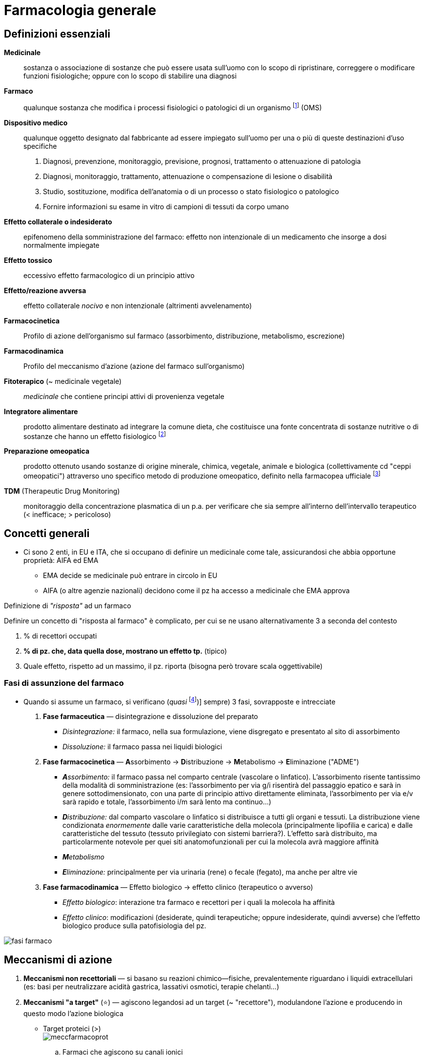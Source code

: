 = Farmacologia generale

== Definizioni essenziali
*Medicinale*::  sostanza o associazione di sostanze che può essere usata sull’uomo con lo scopo di ripristinare, correggere o modificare funzioni fisiologiche; oppure con lo scopo di stabilire una diagnosi
*Farmaco*::  qualunque sostanza che modifica i processi fisiologici o patologici di un organismo footnote:[NB: non necessario un r/b favorevole o dimostrato!] (OMS)
*Dispositivo medico*::  qualunque oggetto designato dal fabbricante ad essere impiegato sull’uomo per una o più di queste destinazioni d’uso specifiche
+
. Diagnosi, prevenzione, monitoraggio, previsione, prognosi, trattamento o attenuazione di patologia
. Diagnosi, monitoraggio, trattamento, attenuazione o compensazione di lesione o disabilità
. Studio, sostituzione, modifica dell’anatomia o di un processo o stato fisiologico o patologico
. Fornire informazioni su esame in vitro di campioni di tessuti da corpo umano
*Effetto collaterale o indesiderato*:: epifenomeno della somministrazione del farmaco: effetto non intenzionale di un medicamento che insorge a dosi normalmente impiegate
*Effetto tossico*::  eccessivo effetto farmacologico di un principio attivo
*Effetto/reazione avversa*::  effetto collaterale _nocivo_ e non intenzionale (altrimenti avvelenamento)
*Farmacocinetica*:: Profilo di azione dell'organismo sul farmaco (assorbimento, distribuzione, metabolismo, escrezione)
*Farmacodinamica*:: Profilo del meccanismo d'azione (azione del farmaco sull'organismo)
*Fitoterapico* (~ medicinale vegetale)::  _medicinale_ che contiene principi attivi di provenienza vegetale
*Integratore alimentare*::  prodotto alimentare destinato ad integrare la comune dieta, che costituisce una fonte concentrata di sostanze nutritive o di sostanze che hanno un effetto fisiologico footnote:[Non ha proprietà terapeutiche, ma, appunto, solo integrative. Mds ne autorizza il commercio e ne controlla la sicurezzza; EFSA (Eu Food Security Authority) rilascia indicazioni _salutistiche_ (ovvero indicazioni di dove l’integrazione aumenti lo stato di salute)]
*Preparazione omeopatica*::  prodotto ottenuto usando sostanze di origine minerale, chimica, vegetale, animale e biologica (collettivamente cd "ceppi omeopatici") attraverso uno specifico metodo di produzione omeopatico, definito nella farmacopea ufficiale footnote:[Non hanno effetto tp. al di fuori dell’effetto placebo]
*TDM* (Therapeutic Drug Monitoring):: monitoraggio della concentrazione plasmatica di un p.a. per verificare che sia sempre all'interno dell'intervallo terapeutico (< inefficace; > pericoloso)

== Concetti generali
* Ci sono 2 enti, in EU e ITA, che si occupano di definire un medicinale come tale, assicurandosi che abbia opportune proprietà: AIFA ed EMA
	** EMA decide se medicinale può entrare in circolo in EU
	** AIFA (o altre agenzie nazionali) decidono come il pz ha accesso a medicinale che EMA approva

[sidebar]
.Definizione di _"risposta"_ ad un farmaco
--
Definire un concetto di "risposta al farmaco" è complicato, per cui se ne usano alternativamente 3 a seconda del contesto

1. % di recettori occupati
2. *% di pz. che, data quella dose, mostrano un effetto tp.* (tipico)
3. Quale effetto, rispetto ad un massimo, il pz. riporta (bisogna però trovare scala oggettivabile)
--

=== Fasi di assunzione del farmaco
* Quando si assume un farmaco, si verificano (__quasi__ footnote:[Quasi sempre nel senso che, tecnicamente, alcuni farmaci saltano una fase, o non tutte le fasi avvengono nell’organismo (es: medicinali che non vengono trasformati, oppure non sono distribuiti, oppure ancora sono immessi direttamente nel sangue, oppure ancora non è necessario che siano disintegrati [sciroppo, iniezione, polvere])] sempre) 3 fasi, sovrapposte e intrecciate
	. *Fase farmaceutica* — disintegrazione e dissoluzione del preparato
		** _Disintegrazione:_ il farmaco, nella sua formulazione, viene disgregato e presentato al sito di assorbimento
		** _Dissoluzione:_ il farmaco passa nei liquidi biologici
	. *Fase farmacocinetica* — **A**ssorbimento → **D**istribuzione → **M**etabolismo → **E**liminazione ("ADME")
		** _**A**ssorbimento:_ il farmaco passa nel comparto centrale (vascolare o linfatico). L’assorbimento risente tantissimo della modalità di somministrazione (es: l’assorbimento per via g/i risentirà del passaggio epatico e sarà in genere sottodimensionato, con una parte di principio attivo direttamente eliminata, l’assorbimento per via e/v sarà rapido e totale, l’assorbimento i/m sarà lento ma continuo…)
		** _**D**istribuzione:_ dal comparto vascolare o linfatico si distribuisce a tutti gli organi e tessuti. La distribuzione viene condizionata _enormemente_ dalle varie caratteristiche della molecola (principalmente lipofilia e carica) e dalle caratteristiche del tessuto (tessuto privilegiato con sistemi barriera?). L’effetto sarà distribuito, ma particolarmente notevole per quei siti anatomofunzionali per cui la molecola avrà maggiore affinità
		** _**M**etabolismo_
		** _**E**liminazione:_ principalmente per via urinaria (rene) o fecale (fegato), ma anche per altre vie
	. *Fase farmacodinamica* — Effetto biologico → effetto clinico (terapeutico o avverso)
		** _Effetto biologico_: interazione tra farmaco e recettori per i quali la molecola ha affinità
		** _Effetto clinico_: modificazioni (desiderate, quindi terapeutiche; oppure indesiderate, quindi avverse) che l’effetto biologico produce sulla patofisiologia del pz.

image:img/fasi-farmaco.png[]

== Meccanismi di azione
. *Meccanismi non recettoriali* — si basano su reazioni chimico--fisiche, prevalentemente riguardano i liquidi extracellulari (es: basi per neutralizzare acidità gastrica, lassativi osmotici, terapie chelanti…)
. *Meccanismi "a target"* (⭐) — agiscono legandosi ad un target (~ "recettore"), modulandone l’azione e producendo in questo modo l’azione biologica
	* Target proteici (>) +
	image:img/meccfarmacoprot.png[]
		.. Farmaci che agiscono su canali ionici
		.. Farmaci che agiscono su enzimi
		.. Farmaci che agiscono su trasportatori
		.. Farmaci che agiscono su recettori
			... Recettori di membrana
			... Recettori intracellulari
	* Target non proteici (<)
		.. Farmaci che si legano al DNA
		.. Farmaci che si legano ai fosfolipidi della membrana cellulare dei morg che ne sono provvisti

NOTE: alcuni farmaci (es: statine, ipocolesterolemizzanti) hanno meccanismi complessi che agiscono su più fronti (es: le statine agiscono vs recettori ee come inibitori enzimatici)

* Il bersaglio farmacologico ha 3 caratteristiche specifiche: selettività, specificità e numerosità
	. _Selettività_: l’interazione farmaco--bersaglio dev’essere il più esclusiva possibile. La selettività si distingue in recettoriale vs d’organo, a seconda di dove si trovino i bersagli. +
	image:img/sel-recettoriale-dorgano.png[]
		** Selettività recettoriale: il farmaco si lega con solo un tipo di recettore o con più tipi?
		** Selettività d’organo: il farmaco, che si lega ad un dato set (più o meno ampio) di recettori, ha un’azione clinica solo su un organo o su più distretti?
	. _Stereospecificità_
	. _Variabilità in numero_ (anche se può essere up-- o down--regolato)

=== Farmaci che agiscono su canali ionici
* Meccanismo d’azione: il farmaco, legandosi al canale ionico, ne modula l’apertura (in termini di facilità, durata, rapidità, permanenza…)
	** _Canali ionici puri_ (i "veri" canali ionici per Na, K, Ca, Cl): canali in cui normalmente il passaggio di ioni è regolato solo dall'equilibrio di Gibss--Donnan (gradiente di concentrazione e di carica). I farmaci che agiscono su questo tipo di canali si legano alla parte proteica, alterandola e impedendo il passaggio ionico
	** _Canali voltaggio--dipendenti_: normalmente sensibili a ddp transmembrana. I farmaci che agiscono su questo tipo di canali li bloccano in una conformazione (aperta o chiusa), legandosi alla componente proteica che costituisce il canale
		*** Es: `+lidocaina+` (anestetico/antiaritmico bloccante dei canali del Na^+^)
	** _Canali ligando--dipendenti_: normalmente sensibili a ligando che, legandosi, li apre e permette il passaggio di ioni. I farmaci che agiscono su questo tipo di canale possono sia mimare il ligando originario (sia agonisti che da antagonisti) o legarsi alla componente proteica modulandone l'apertura (sia agonisti che antagonisti)
		*** Es: recettore GABA (canale per Cl^--^), recettori nicotinici per ACh
		*** Es: recettori nicotinici per ACh, recettore serotoninergico 5-HT~3~

.Canali del sodio
****
Sono canali coinvolti principalmente nella trasmissione dell'impulso nervoso o nel sistema di conduzione cardiaco.

Dal punto di vista farmacologico, agiscono su questi canali

* Anestetici locali (es: `lidocaina`)
* Antiaritmici di classe I (es: `lidocaina`)
* Anticonvulsanti (e: `carbamazelpina`,  `fenitoina`, `valproato`, `topiramato`)

****

.Canali del potassio
****
Canali ubiquitari, distinti in 5 tipologie

. Delayed rectifier (cuore, sito d'azione di antiaritmici di cl. III)
. Transient outward (cuore, sito d'azione di antiaritmici di cl. III)
. Inward rectifier (cuore, sito d'azione di antiaritmici di cl. III)
. Canali K Ca-dipendenti
. Canali K ATP-dipendenti (depolarizzano le cellule β del pancreas inducendo il rilascio di insulina, sono sito di azione di `sulfaniluree`)
****

.Canali per il Calcio
****
L'aumento di Ca^2\+^ intracellulare ha fisiologicamente 2 scopi principali

* Fondere le vescicole con la membrana cellulare
* Favorire la contrazione muscolare

Su questi canali agiscono farmaci collettivamente noti come *Ca-antagonisti*

* Diidropiridine (`-dipina`)
* Non diidropiridine
** Fenilalchilamine (`verapamil`)
** Benzodiazepine (`diltiazem`)
****

.Recettori nicotinici per ACh
****
I recettori per ACh sono di 2 tipi: *muscarinici* (metabotropico, associato a proteine G) e *nicotinico* (ionotropico).

Il recettore nicotinico è pentamerico (2 sub α, 3 β) ed è un canale per l'ingresso di Na^\+^, che si apre a seguito del legame con ACh con le subunità α -- pertanto lega fino a 2 molecole di ACh.

Si trova su

* *Placche neuromuscolari*
* Neuroni pregangliari del SNA (sia para che orto)
* Neuroni postgangliari del SNA (solo para)
* Neuroni del SNC  footnote:[ACh è il neurotrasmettitore principale della cognizione, coinvolto in tantissimi processi. Neuroni centrali in cui trasmissione colinergica è particolarmente rappresentata: ponte e mesencefalo]

2 farmaci agiscono su questi recettori in modo diretto:

* `succinilcolina` e derivati (agonista competitivo) → depolarizza a valle
* `curaro` e derivati (antagonista competitivo) → bloccante la trasmissione a valle

Sono essenzialmente miorilassanti (sux è depolarizzante, per cui si osservano fascicolazioni e una conduzione elettromiografica mantenuta; curaro è non depolarizzante per cui blocca la conduzione a valle).

Per revertire l'effetto di questi farmaci, siccome sono _competitivi_ è sufficiente ↑ ACh, diminuendone la degradazione tramite la somministrazione di agenti anti-colinesterasici

* Bloccanti l'ACh-esterasi irreversibili (organofosfati, sono un veleno)
* Bloccanti l'ACh-esterasi reversibili (`neostigmina`, `sugammadex`...)

L'uso di questi farmaci potenzierà la trasmissione parasimpatica (tant'è che s/s vegetativi parasimpatici footnote:[Miosi, scialorrea, broncocostrizione, broncorrea, bradicardia, vomito e diarrea, ↑ minzione] rientrano tra gli eeaa degli agenti anti-colinesterasici)
****

.Recettori per GABA
****
I recettori per GABA footnote:[γ Ammino--Butirric Acid] sono una famiglia di recettori ionotropici che si trovano prevalentemente nel SNC (midollo spinale, ippocampo, corteccia e mesencefalo) dove rappresentano la principale neurotrasmissione inibitoria.

L'inibizione viene raggiunta tramite l'ingresso di Cl^-^ attraverso il recettore GABA~A~, cosa che determina una iperpolarizzazione del neurone, un suo allontanamento dalla soglia di firing e quindi conseguente riduzione dell'eccitabilità -- e ↓ della trasmissione a valle

L'apertura del recettore-canale ionotropico è conseguente al legame con

* *GABA* (ovviamente)
* Agonisti ed antagonisti specifici (non rilevanza clinica)
* *Attivanti allosterici* (bdz, barbiturici, alcool)
****

=== Farmaci che agiscono su enzimi
* Meccanismo d’azione: il farmaco, legandosi all’enzima, ne modula la funzione (legandosi al sito attivo o influenzando i cofattori necessari per l’attività enzimatica)
* Es: `+ramipril+` (antipertensivo ACE--inibitore); FANS (PG--ini), `+warfarin+` (anticoagulante bloccante il ripristino della vit. K)

=== Farmaci che agiscono sui trasportatori
* Meccanismo d’azione: il farmaco, legandosi al trasportatore di membrana, ne ostacola l’azione di trasporto (bloccandola o competendo con la molecola normalmente trasportata fingendosi falso substrato)
* Es: `+digossina+` (inotropo Na/K--bloccante), `+furosemide+` (diuretico dell’ansa bloccante il reuptake del Na^+^), SSRI (antidepressivi bloccanti il reuptake di serotonina)

=== Farmaci che agiscono su recettori
* Meccanismo d’azione: il farmaco, legandosi al recettore, ne modula l’azione in senso attivante o inibente

image:img/tipi-recettori.png[]

==== Recettori associati a proteine G
* I recettori accoppiati a proteine G sono recettori costituiti da 2 componenti
** Una componente transmembrana, formata da 7 subunità, che costituisce l'approdo del ligando
** Una componente nel versante intra-citoplasmatico ("proteine G"), che è una terzina di 3 proteine (sub α e sub βγ) caratterizzate da attività specifica +
image:img/gpcr2.png[]
*** *G~αs~* -- azione stimolatoria; attiva intracellularmente la via dell'AMPc che porta all'attivazione della *PKA*
*** *G~αi~* -- azione inibitoria; spegne la via dell'AMPc e inibisce la *PKA*
*** *G~αq~* -- azione tendenzialmente stimolatoria; attiva intracellularmente la via dell'IP3/DAG che porta ad un'ondata di Ca^2+^ e all'attivazione della *PKC*

.Recettori metabotropici per ACh
****

Recettori metabotropici per ACh (recettori "muscarinici"). Attivati fondamentalmente da n vago

* Recettori M1 (Gq) --- in SNC e stomaco
* Recettori M2 (Gi) --- su cuore, ↓ cronotropismo
* Recettori M3 (Gq) --- su gh esocrine, stimolano secrezione
****

.Recettori adrenergici e noradrenergici
****
Recettori associati a proteina G per catecolammine (recettori noradrenergici e adrenergici). Sono di fatto la controparte ortosimpatica per i recettori M~1--3~ +
image:img/receadrenergici.png[]

* Recettori α~1~, α~2~: molto affini a noradrenalina e adrenalina, associati a G~q~
* Recettori β~1~, β~2~: molto affini ad adrenalina (β1 > β2), associati a proteine G~s~ eccitatorie

I farmaci che agiscono su questi recettori si classificano in base alla loro azione _prevalente_: per quanto siano tendenzialmente selettivi rispetto alla famiglia recettoriale (A o B), rispetto ai sottotipi della stessa famiglia vi è solo una maggiore affinità, e pertanto spesso si manifestano eeaa che derivano dalla contemporanea azione sui sottotipi 1 e 2 di una stessa famiglia

|====
| Categoria | Azione | Ppaa |

|Simpatico--mimetici
| α1 agonisti
| `fenilefrina`
| Determina ipertensione

|
| α2 agonisti
|`metil-dopa`, `clonidina`
| Determinano anti-ipertensione e sedazione


|
| β1 agonisti
| `dobutamina`, `isoprenalina`
| + inotropismo e cronotropismo

|
| β2 agonisti
|`salbutamolo`, `formoterolo`
| Determinano broncodilatazione


| Simpatico--litici
| α bloccanti (solo α1)
| `terasozina`, `prazosina`
| Determinano anti-ipertensione


|
| β bloccanti selettivi sui β1
| `metoprololo`, `atenololo`
| - inotropismo e cronotropismo

|
| β bloccanti non selettivi (β1 > β2)
| `propranololo`, `anprenonlolo`
| Determinano principalmente - inotropismo

|
| αβ bloccanti
|`carvedilolo`
|

|====
****

.Recettori dopaminergici
****
Recettori esclusivi per il SNC, si trovano

* Via meso--corticale (meso--limbica) -- amigdala → corteccia (circuito della gratificazione)
* Via tubero--infundibolare --- ?? → ?? (blocca secrezione di PRL)
* Via nigro--striatale -- sostanza nera → nuclei della base, > striato (circuiti per selezione di comportamenti/movimenti appropriati)

I recettori dopaminergici si dividono in 2 gruppi

* D~1~ e D~5~ → G~s~
* D~2,3,4~ → G~i~

Dal punto di vista farmacologico questi recettori sono importanti in 

* Tp. per i parkinsonismi (`levo-DOPA` esogena, inibitori (`entacapone`) di enzimi che degradano dopamina
* Farmaci antipsicotici (inibitori della trasmissione dopaminergica per depotenziare la via della gratificazione footnote:[Sebbene gli antipsicotici di nuova generazione aumentano la superficie d'azione interagendo con molteplici categorie di recettori del SNC])
****

.Recettori serotoninergici
****
Per gran parte i recettori 5-HT~1--7~ per la serotonina footnote:[Aka 5-idrossitriptamina] si trovano nel SNC, dove mediano

* ↑ tono dell'umore
* Regolano il ritmo sonno--veglia
* Regolano il senso di fame
* Inducono il riflesso del vomito

****

* Recettore H~1~ (istaminergico, G~q~) e H~2~ (istaminergico, G~s~)
* Recettore per oppioidi
* ...


==== Recettori associati a tirosin-chinasi
.*RECAP* Funzionamento dei recettori tirosin--chinasici
[%collapsible]
====
image:../Med1/img/recettori-tir-chin.png[]
====

* Recettore insulinico footnote:[image:img/rec-insulina.png[Recettore insulinico: pathway intracellulare]]

==== Recettori nucleari
* Recettori che si trovano all’interno del nucleo cellulare ⇒ raggiungibili solo da farmaci piccoli e/o lipofili (es: glucocorticoidi, ormoni)

image:img/rec-nucleari.png[]

== Farmacodinamica
* Farmacodinamica ::= studio dei MdA dei farmaci (~ azione che il farmaco ha sull'organismo)
* I farmaci alterano la biologia dell'organismo secondo 2 modalità: una modalità *specifica* e una modalità *aspecifica*
	** *Farmaci aspecifici* (<) → agiscono sfruttando le *proprietà chimico--fisiche* per cambiare un processo biologico (es: lassativi osmotici)
	** *Farmaci specifici* (>) → agiscono interagendo con un *target specifico*; questa interazione determina una cascata di modificazioni secondarie che alterano la fisiologia a valle

=== Interazione farmaco--bersaglio
* L'interazione farmaco--target avviene secondo il modello fisiologico del *ligando--recettore*: si determina un legame _reversibile_ tra il farmaco (F) e il target pass:[(R)]

[latexmath]
++++
F + R \rightarrow FR
++++

* Sfruttando la K~D~ e quantificando l'attività intrinseca di un p.a. (α), si riassume la relazione farmacodinamica con *l'equazione di Clarck--Ariens*:
+
[latexmath]
++++
\frac{E}{E_{max}} = \frac{\alpha [F]}{[F] + \frac{[F][R]}{[FR]}}
++++
+
** (E) e (E_{max}) → effetto (max)
** α → _Attività intrinseca_ di un p.a.
*** α = -1 -- agonista inverso
*** α = 0 -- antagonista
*** α = 1 -- agonista puro
*** 0 < α < 1 -- agonista parziale
** [F] → concentrazione del farmaco
** latexmath:[\frac{FR}{FR}] → K~D~ (relazione tra farmaco libero e farmaco legato al recettore)

=== Curva farmacodinamica: relazione concentrazione--risposta, finestra terapeutica e curva degli effetti avversi
* La *curva farmacodinamica* individua la relazione tra *concentrazione del farmaco* (in scala logaritmica) *ed effetto* (in % rispetto a massimo)

image:img/curva-dose-risposta.png[] +

image:img/curva-effetti-avversi.png[]

* La curva è unica per ogni principio attivo. *Elementi chiave: ED~50~, TD~50~, E~max~*
	** *E~max~* (Max Effect) --- massimo effetto ottenibile, massima efficacia
	** *ED~50~* (Effective Dose 50%) --- concentrazione di farmaco che è necessaria per ottenere una risposta pari al 50% del max. Notare che, nel centro di ED~50~, la curva ha un comportamento lineare. latexmath:[ED_{50}N] è la dicitura che indica qual è l’ED~50~ perché si ottenga una risposta dell’_N%_ footnote:[In certi contesti ha senso misurare ED~50~95, ovvero la dose efficace che, nel 50% della popolazione, ottiene una risposta del 95% del massimo. Questo tipicamente si misura per i bloccanti neuromuscolari, in cui con il TOF si ha un indice preciso (0--100) del grado di miorisoluzione, e si guarda quale misura del bloccante è necessario per avere TOF ≥ 95]
	** *TD~50~* (Toxic Dose 50%) --- concentrazione di farmaco che produce una risposta _tossica_ (= da eccessivo effetto farmacologico) pari al 50% del massimo (~ su 50% dei pz.). LD~50~ indica la dose letale nel 50% del campione (tipicamente in [g/kg])
	** *Therpeutic Index* latexmath:[TI = \frac{ET_{50}}{ED_{50}}]  
		*** Più grande è l’IT (~ più distanziate sono le curve) più un farmaco è maneggevole e sicuro.
		*** IT ~ 1 (ED~50~ < TD~50~) vuol dire che un farmaco non è eticamente utilizzabile. Solo in casi specifici (es: prognosi in ogni caso infausta) si può valutare un uso compassionevole di farmaci con questo profilo di rischio
		*** *IT < 10 è considerato basso* (quindi farmaci con rischio grande e finestra tp. piccola: `+digossina+`, `+warfarin+`, https://mediately.co/it/drugs/5fToRirF4A3Sn6n6Ek0NhGucgsz/fenitoina--hikma--50--mg--ml--soluzione--iniettabile[`fenitoina`], `+teofillina+`)

.Margine di sicurezza
****
Una grandezza più ristretta, e quindi più garantista verso il pz., dell'intervallo terapeutico, è la finestra del *Margine di Sicurezza (MS)*: il rapporto tra la dose tossica nell’1% degli individui e la dose efficace nel 99% degli individui

[latexmath]
--
MS = \frac{TD_1}{ED_99}
--

****

* La co--somministrazione di agonisti o antagonisti cambia la morfologia della curva (perché si modifica l’efficacia del principio), o la trasla (perché si modifica la concentrazione necessaria per ottenere una certa efficacia)  
	image:img/curva-farmacodinamica-agonisti-antagonisti.png[]
* La risposta ad un farmaco, durante il suo impiego, può essere monitorata se la clinica contingente lo richiede
	* _Monitoraggio farmacocinetico_ (quanto farmaco ho in circolo) → si quantifica la concentrazione ematica e/o urinaria e/o fecale del farmaco ("TDM", Therapeutic Drug Monitoring)
	* _Monitoraggio farmacodinamico_ (quanto funziona la tp.) → si quantificano le grandezze cliniche su cui il farmaco deve agire e se ne valuta l’andamento durante la tp.(es: pressione arteriosa, [LDL], INR, aPTT, PT, NRS…)

.Confronti tra principi attivi della stessa classe: l'esempio dei diuretici
[example]
--
image:img/diur1.png[] image:img/diur2.png[]

I _loop diuretics_, o diuretici dell’ansa, il cui principio attivo più famoso è la `furosemide`, hanno un’efficacia massima altissima. Nel grafico la risposta è espressa in funzione dell’ escrezione urinaria di sodio: la `furosemide`, infatti, impedisce il riassorbimento del sodio a livello dell’ansa. Provoca una diuresi molto elevata che non è consigliabile per tutti i pazienti: in un soggetto con ipertensione media provocherebbe un calo della pressione a livelli troppo bassi. Per questo viene usato solo nelle circostanze in cui si ha un accesso ipertensivo da trattare in urgenza o una situazione edematosa importante, trattata endovena in ospedale prima, con compresse a casa poi. È sconsigliato l’utilizzo cronico, poiché in pazienti – soprattutto anziani – un brusco calo di pressione provoca cadute e fratture. Per i pazienti con ipertensione cronica si usano invece diuretici molto meno efficaci, i tiazidici, che intervengono a livello del tubulo distale su pompe a scambio ionico meno impattanti. Un esponente di questa classe di farmaci è la `idroclorotiazide`. Oltre a non raggiungere l’efficacia massima della `furosemide`, la curva ha anche una pendenza molto bassa, per cui è necessario un importante aumento della dose per ottenere un aumento dell’effetto. Tenendo in considerazione la curva d’uso di un farmaco: sarebbe meglio usarlo per coprire tutti i pazienti, perciò cercando di arrivare ai livelli più alti della curva. Se la curva degli effetti tossici è molto distante, ci si può permettere di usarlo nella zona finale. Nella stragrande maggioranza dei casi, tuttavia, questo non succede: i farmaci si utilizzano soprattutto a dosi presenti nella parte centrale della curva, a cui corrisponde un certo livello di modulazione della dose a seconda dell’effetto desiderato. Non c’è, quindi, una regola. I farmaci utili che sono nella prima parte della curva sono molto pochi, ad esempio la `metformina`, uno dei più utilizzati nel trattamento del diabete di tipo II; il resto sono soprattutto nella parte centrale e raramente in quella finale, proprio a causa della loro tossicità.
--

=== Agonista ed antagonista
image:img/agonista-antagonista.png[]

* Quando due principi attivi competono per il legame con lo stesso recettore, allora si definiscono **_agonisti_ o _antagonisti_ (ortosterici)**footnote:["ortosterico" = relativo allo stesso sito di legame del ligando endogeno. Da --orto = giusto, stesso.]
	** _Agonista_ → molecola che, rispetto all’altra, compete con lo stesso recettore e lo attiva
	** _Antagonista_ → molecola che, rispetto all’altra, compete con lo stesso recettore e non lo attiva (⇒ lo occupa senza produrre nessun effetto)

[NOTE]
.Modulazione allosterica ("non competitiva")
--
Si possono avere stati di competizione tra due molecole anche senza che entrambe si leghino allo stesso recettore: si parla in questo caso di *modulazione allosterica* (anche "agonismo/antagonismo allosterico", oppure anche "agonismo o antagonismo __non competitivo__")footnote:["Allosterico" = relativo ad _un altro_ sito di legame. Es: le bdz agiscono da modulatori allosterici per il GABA: si legano al canale in un sito di legame allosterico e ne cambiano la conformazione in una più affine al GABA rispetto a quella originale]
--

== Farmacocinetica

image::img/fk.png[]

* Per ogni fase farmacocinetica si individuano grandezze collegate
	** A → *biodisponibilità* [__F__] --- frazione di farmaco che raggiunge il plasma. (_F = 1_ per def in farmaci EV)
	** D → *tempo di emivita* [__t~1/2~__] e *volume di distribuzione* [__D__]
		*** _t~1/2~_ -- tempo _fisso_ in cui la concentrazione plasmatica del farmaco si dimezza
		*** _D_ -- volume _teorico_ [l o l/kg] nel quale il farmaco si distribuisce a concentrazione omogenea
	** M → 
	** E → *clearance* [__C__] --- flusso di espulsione del farmaco da parte degli organi emuntori

[sidebar]
.Fattori *principali* che, più di tutti, influenzano le 4 fasi farmacocinetiche
--
* Concentrazione plasmatica e legame con i carrier (quantità e forza)
* Liposolubilità e grado di ionizzazione del p.a.
* pH
* eGFR e flusso urinario
* Età
--

* Le fasi di ADME determinano la *concentrazione plasmatica* del p.a., ovvero la concentrazione realmente funzionale per determinare gli effetti farmacodinamici

image:img/curva-farmacocinetica.png[]

=== Assorbimento

image::img/biodisponibilita-def.png[align=center]

* *L'assorbimento è il processo con cui il farmaco passa nel versante plasmatico, diventando così "_biodisponibile_"*
* Il processo chiave della fase di assorbimento è il *trasporto transmembrana*
* Dal momento che le membrane sono lipidiche,il singolo fattore principale che influenza il trasporto transmembrana è la lipofilia: *farmaci lipofili* (~ non dissociati in ioni, neutri) *diffondono rapidamente*
* Per valutare quantitativamente l'assorbimento di un farmaco, si valuta il suo profilo **concentrazione--tempo**
	** AUC, ~ _esposizione_ plasmatica al farmaco nel periodo di tempo in cui il pa rimane nel plasma. Questo dipende essenzialmente da 2 fattori
	*** Dose iniziale somministrata (quanto farmaco arriva)
	*** Clearance (quanto farmaco se ne va e con che velocità)
	** Biodisponibilità, data una via di somministrazione _X_ (stem:[F_X = \frac{AUC_{X}}{AUC_{e/v}}])

==== Dissociazione ed assorbimento, ovvero: come la pK~a~, pK~b~ influenzano il trasporto transmembrana
* Farmaci acidi o basici in soluzione acquosa si dissociano in una specie neutra e una specie protonata o deprotonata, in funzione del pH della soluzione in cui si trovano (<<hh, eq di Henderson--Hasselback>>) image:img/pka-ph-pkb.png[]
* *Cambiando il pH cambierà il grado di dissociazione di una molecola acida o basica, quindi il suo assorbimento, quindi la sua biodisponibilità*: le forme cariche verranno assorbite molto più a fatica
* Situazioni che modificano il pH in un distretto corporeo modificano il rapporto tra forma neutra e forma carica, cambiando l'assorbimento e la biodisponibilità del farmaco (acidosi/alcalosi, pH gastrico, pH dei compartimenti idrici...)
	** Siccome i farmaci attraversano la membrana sse non sono ionizzati, farmaci acidi saranno più concentrati dove c'è pH alto (perché incoraggerà la forma HA)
	** Siccome i farmaci attraversano la membrana sse non sono ionizzati, farmaci basici saranno più concentrati dove c'è pH basso (perché incoraggerà la forma B)

[sidebar]
.Equazione di Henderson-Hasselback [[hh]]
--
In una reazione di dissociazione (in questo caso acida, ma funziona dualmente con le basi), all'equilibrio avremo

[latexmath]
++++
(1)\ HA + H_2O \leftrightarrows H_3O^{+} + A^{-} \\

(2)\ BOH + H_2O \leftrightarrows H_3O^{+} + BH{+}
++++

Consideriamo (1) e troviamo la costante di dissociazione acida

[latexmath]
++++
K_A = \frac{[H_3O^{+}][A^{-}]}{[HA]} \\

[H_3O^{+}] = {K_A}\frac{[HA]}{[A^{-}]} \\

\log{[H_3O^{+}]} = \log{K_A} + \log{\frac{[HA]}{[A^{-}]}} \\
++++

E quindi abbiamo la relazione che ci dice come il pH e la pK~A~ sono collegati: il pH si sposta dalla pK~A~ (ovvero dalla situazione di equilibrio) in funzione di _quanto_ una data molecola acida produce, dissociandosi, la sua base coniugata:

[latexmath]
++++
pH = pK_A + \log{\frac{\text{[acido]}}{\text{[base]}}}
++++

Una molecola che non si dissocia non sposta il pH
--

==== Trasporto del farmaco oltre la membrana
image::img/trasptransmembrana.png[]

===== Diffusione semplice
* Modalità più frequente
* Passiva e secondo gradiente (regolata da _legge di Fick_ footnote:[latexmath:[\text{Flusso transmembrana} = D^\star A\frac{\Delta C}{\Delta X}], con stem:[D^\star] = coefficiente di diffusibilità aggiustato in funzione della liposolubilità, stem:[A] = area superficiale di diffusione, stem:[\frac{\Delta C}{\Delta X}] = rapporto tra concentrazione e spessore di membrana])

===== Filtrazione o diffusione acquosa
* Avviene attraverso pori idrofili transmembrana o nello spazio intercellulare
* Guidata dal gradiente, secondo l'equilibrio di Gibbs--Donnan, e ostacolata dall'ingombro sterico della molecola che filtra
* Non selettiva
* Tanto più completa quanto il farmaco è idrosolubile

===== Diffusione facilitata
* Trasporto *secondo gradiente* ma facilitato da mediatori
	** _Trasportatori selettivi_ (peptidi, aa, zuccheri)
	** _Trasportatori scarsamente selettivi_ (trasportatori "solute carrier", 300 tipi diversi suddivisi in 52 famiglie)
* Solo lascamente correlata a caratteristiche chimicofisiche del farmaco
* Antagonizzabile competitivamente, e saturabile

===== Trasporto attivo
* Funziona sempre contro gradiente di concentrazione
* Consuma energia, tanto è vero che si usano pompe atpasiche
* Richiede specifiche proteine
* È specifico, selettivo
* È saturabile
* È antagonizzabile. Un esempio di ciò risiede nel funzionamento del farmaco digossina che blocca la Na+/K+ ATPasi, alterando così le concentrazioni relative di sodio e di calcio intracellulari, aumentando la contrazione.

===== Endocitosi
* Poco rappresentata a livello farmacologico
* Prevede l’internalizzazione del complesso farmaco-recettore, tramite l’invaginazione della membrana plasmatica nel momento in cui questa entri a contatto con tale complesso, e la successiva formazione di una vescicola di endocitosi (anche detto endosoma) che traslochi il tutto a livello intracitoplasmatico. Una volta svolta la sua azione, il farmaco subisce degradazione lisosomiale, mentre il recettore viene riciclato
* È utilizzata da molecole quali la ferritina, anticorpi monoclonali ed eritropoietina
==== Via di somministrazione
* La scelta della modalità di somministrazione (quando sistemica) influenza l'assorbimento del farmaco e la velocità di distribuzione, nonché le possibili vie di eliminazione

image::img/farmdincin.png[align=center]
image::img/assorbimento.png[align=center]

===== Vie enterali
* Vie _"enterali"_: tutte quelle che coinvolgono il tratto g/i
	** Via orale ("PO")
		*** Pratica, economica, sicura e non richiede sterilità
		*** Necessita compliance del pz., l'assorbimento è lento (75% della dose assorbita in 1--3h), la biodisponibilità risente di molti fattori (pH, tempo di transito intestinale footnote:[Il tempo di transito intestinale è corto se il farmaco viene assunto lontano dai pasti con abbondante acqua; è lungo se viene assunto a stomaco pieno], eccipienti, liposolubilità, interazioni con farmaci _e cibi_, malattie gastroenteriche o epatiche...)
	** Via sublinguale ("SL")
		*** Rapida, non ha effetto di primo passaggio, non attraversa stomaco e intestino (assorbimento per diffusione attraverso il plesso capillare)
		*** Necessaria la compliance, scialorrea diluisce il farmaco, farmaci ionizzati a pH orale (6.2--7.4) sono scarsamente assorbiti
	** Via rettale ("PR")
		*** Vomito non impedisce somministrazione, non risente delle interazioni con il cibo, ridotto effetto first-pass, onset medio--rapido
		*** Quantitaviamente ridotta, evita il filtro epatico solo parzialmente (il retto è servito da vasi in anastomosi porto-cavale), scarsa tollerabilità e possibile espulsione
** Opportune formulazioni del farmaco permettono di avere assorbimenti in tratti diversi image:img/assorbimentogi.png[]

===== Vie parenterali
* Via intramuscolare ("IM")
	** P: Rilascio lento e prolungato nel tempo, con assorbimento rapido
	** C: Maggiormente dolorosa
* Via sottocutanea ("SC")
	** P: Assorbimento generalmente rapido, con possibilità di regolarlo modificando la costrizione del plesso venoso sottocutaneo (scaldando la pelle, raffreddandola, frizionaldola, usando vasocostrittori...). Facile accesso e somministrazione relativamente sicura
	** C: C'è comunque rischio nel somministrare
* Via endovenosa ("EV")
	** P: Assorbimento immediato, biodisponibilità completa e facilmente controllabile. Ottima come via d'emergenza, per infusioni prolungate o grandi volumi
	** C: Grande rischio di setticemia se non si mantiene la via il più possibile pulita e sterile. Altre complicanze: embolie, tromboflebiti...
* Via endocavitaria (intratecale, intraoculare...)
	** P: Permette di raggiungere siti privilegiati, altrimenti non accessibili per barriera con versante ematico (liquor, teca cranica, occhio...)
	** C: Spesso accesso difficile, possibili complicazioni
* Via inalatoria (endonasale, endobronchiale (> 2μm), endoalveolare (~ 2-0.2μm))
	** P: Assorbimento rapido per grande superficie alveolare
	** C: Scegliere bene dimensioni delle particelle in funzione del distretto che si vuole bersagliare: se si vuole agire sui capillari bronchiali si dovrà avere soluzione grossolanamente nebulizzata, se si vuole arrivare agli alveoli l'aerosol dev'essere molto più fine
* Via cutanea (topica footnote:[Cute, congiuntiva, rettale, orecchio, cavità orale, vaginale] vs trans-cutanea)
	** P: Effetti tendenzialmente locali (c'è sempre assorbimento sistemico) e concentrati in tessuti interessati
	** C: Assorbimento discontinuo ed impreciso (migliorabile con sospensione del pa in veicolo oleoso e/o bendaggio occlusivo footnote:[Questo determina una condizione di umidità e calore che vasodilata e i capillari sottocutanei e + porosità della pelle, permettendo l'arrivo al sangue. Ovviamente questo aumenta prob di passaggio sistemico])

[CAUTION]
.Indicazioni *specifiche* per scegliere una via endovascolare (EV, endoarteriosa, intracardiaca, intraperitoneale)
--
* Assorbimento scarso per altre vie
* Farmaci irritanti (preferire vie di grosso calibro per immediata diluizione endovascolare)
* Pz. non collaborante
* Necessario rapidissimo onset e/o piena biodisponibilità e/o accuratezza di dosaggio
* Necessario infondere grandi volumi
--

=== Distribuzione
* *Il farmaco assorbito sarà presente, all'equilibrio e in equilibrio, distribuito in 2 compartimenti: un compartimento vascolare e un compartimento extra-vascolare* (costituito, almeno teoricamente, da _tutti_ i distretti corporei footnote:[Teoricamente nel senso che, in realtà, ci possono essere dei distretti in cui il farmaco, non essendo affine, si distribuisce molto poco o per niente])
+
image::img/compartimenti-distribuzione-sangue.png[align=center, width=50%]

* La distribuzione del farmaco tra il comparto vascolare e i vari comparti extravascolari dipende da fattori caso-specifici: in parte dalle caratteristiche della molecola, in parte dalle caratteristiche del pz. e in parte in base a come queste interagiscono tra loro
* Condizioni che producano ipoalbuminemia o insufficienze circolatorie alterano la distribuzione del farmaco
	** Età (ipoalbuminemia e insufficienza vascolare tipiche di anziano e neonato)
	** Gravidanza (ipoalbuminemia fisiologica e grandissima variazione dei volumi corporei secondaria ad estrogeni)
	** Permanenza a letto (insufficienza vascolare)
	** Insufficienze di circolo ⇒ ↓ perfusione
	** Epatopatia e nefropatia (ipoalbuminemia e metaboliti endogeni spiazzanti)
	** Altro: ustioni, malattie infettive, malattie infiammatorie, traumi, ch, neoplasia

==== Compartimento vascolare
* *Una volta nel versante plasmatico il farmaco* (F) *si lega ai _carrier plasmatici_* \(C) con un legame debole e poco selettivo: si determina quindi un equilibrio tra la quota di farmaco libera e la quota legata ai carriers (stem:[F + C \leftrightarrows F-C])
	** La quota legata è farmacologicamente inattiva, e il _rapporto_ tra quota libera e legata è costante e noto per ogni p.a
	** La quantità di farmaco legata ai carrier dipende da vari fattori
+
|====
| | % legame con carrier |

| Farmaci molto legati | >90% | FANS, oppiacei, digitalici, neurolettici, Ca-ant, DOAC ...
| Farmaci moderatamente legati | < 90% | Fenobarbital, cabramazepina, aprazolam, lidocaina, atropina...
| Farmaci scarsamente legati | < 50% | Atenololo, ampicillina, aminoglicosidi, ...
|====
		*** Concentrazione pa libero
		*** Affinità del pa per i carrier
		*** Quantità di carrier nel plasma
		*** Competizione di altri ppaa con i legami  per i carrier plasmatici
		*** Caratteristiche chimico-fisiche del farmaco

* I carrier plasmatici sono sostanzialmente 2: _albumina_ (lega principalmente ppaa acidi) e _glicoproteina acida A1_ (lega principalmente ppaa basici)
* Il legame con i carrier prolunga l'azione del pa
	** Fungendo da serbatoio di riserva in equilibrio rispetto al pa libero (farmacologicamente attivo)
	** Limitando il passaggio attraverso le barriere emato-distrettuali (BEE; B emato-placentare)
	** Limitando la quota che viene metabolizzata
	** Limitando la filtrazione glomerulare

* Somministrando un farmaco (in bolo EV per semplicità) e tracciando la curva concentrazione-tempo per monitorare la cinetica di scomparsa del farmaco dal versante plasmatico, si nota una curva in 2 tempi
	. *Fase di distribuzione* -- fase in cui il farmaco raggiunge una concentrazione omogenea nel compartimento plasmatico
	. *Fase di equilibrio* ("steady state") -- fase in cui si raggiunge un equilibrio di concentrazione tra compartimento plasmatico e compartimento extravascolare. In questa fase la concentrazione del farmaco calerà stabilmente mano a mano che questo viene eliminato, con una specifica _cinetica di scomparsa_ caratterizzata essenzialmente dal periodo (fisso) nel quale la concentrazione si dimezza

--
image::img/cinetica-di-scomparsa.png[float=left, align=center]

* t~1/2~ ("emivita") -- tempo in cui la concentrazione plasmatica del farmaco si dimezza. Dipende direttamente dal *volume di distribuzione* (V~D~) e inversamente dalla *clearance corporea totale* (Cl~T~, quota di farmaco eliminata dal sangue per suo metabolismo e/o escrezione). Questo significa che far passare 4-5 emivite significa aver calato la concentrazione ~ del 95%
+
[latexmath]
++++
t_{1/2} = \ln(2) \frac{V_d}{Cl_T}
++++
** Per farmaci idrosolubili, Cl~T~ è di fatto Cl renale
** Per farmaci liposolubili, Cl~T~ è una composizione della clearance epatica (per metabolismo) e delle vie di escrezione
* C~0~ ("concentrazione ideale a t = 0") -- concentrazione teorica che si ottiene interpolando la curva concentrazione-tempo limitandosi alla fase di equilibrio. È la concentrazione plasmatica _media_ che si raggiunge dopo che il bolo EV si è distribuito _uniformemente_ in tutto il comparto vascolare
--

[sidebar]
.Cinetica di scomparsa di ordine 1 e di ordine 0
--
Sebbene per la maggioranza dei farmaci la cinetica di eliminazione segua un andamento esponenziale negativo (stem:[C_t = C_0 e^{-kt}], cinetica "di ordine 1"). Questo è vero solo per quelli che _non hanno sistemi di eliminazione saturabili_. 

Formalmente si individuano 2 tipi di cinetiche di eliminazione:

* *Cinetica di "ordine 1"* (sistemi di eliminazione non saturabili) → viene rimossa dal circolo una _frazione di farmaco costante_: stem:[\frac{C_{t+1}}{C_{t}} = k]. In questo caso, e solo in questo, t~1/2~ _non dipende_ dalle concentrazioni iniziali
* *Cinetica di "ordine 0* (sistemi di eliminazione saturabili) → viene rimossa dal circolo una _quota di farmaco costante_: stem:[C_{t+1} - C_t = k]. Esempi di questo tipo di cinetica sono
** Cinetica di trasporto attivo
** Cinetica dipendente da enzimi (saturabili quando dosi di p.a. sono molto alte, questo è l'esempio più frequente)
** Cinetica di infusione e/v in continuo
** Preparazioni farmaceutiche che rilasciano una quantità costante di farmaco (es: cerotti transdermici)
--

==== Compartimento extravascolare
* Ogni distretto ha un proprio equilibrio con il comparto vascolare, e questo influenza la distribuzione del p.a. in quel distretto
	** Ad ogni distretto arriva una frazione diversa della gittata cardiaca (es: polmoni 100%; fegato e muscoli 25%; reni 20%; cervello 12%; pelle 6%)
+
|===
|Perfusione tissutale |

| Alta
| Polmone, reni, cervello

| Media
| Cute, muscolo

| Bassa
| Adipe, connettivo, osso
|===
	** Fissato un dato p.a, ogni distretto corporeo è caratterizzato da una costante di equilibrio diversa rispetto al versante plasmatico (per pH, permeabilità...), e quindi di curve tempo-concentrazioni differenti footnote:[image:img/es-AUC-distribuzione-tiopentale.png[title=Esempio di distribuzione del tiopentale. Notare diversi AUC in vari distretti nel tempo]]
* Insufficienze vascolari ↓ l'arrivo al comparto extravascolare

==== Volume apparente di distribuzione
*Volume di distribuzione* (V~d~, [L o L/Kg])::  volume _teorico_ necessario per contenere la quantità di farmaco somministrata ad una concentrazione pari a quella che si riscontra nel plasma
+
[latexmath]
++++
V_d = \frac{\text{Dose EV}}{C_0}
++++

* *V~d~ è sostanzialmente una misura di quanto un pa è capace di abbandonare il sangue e distribuirsi nell'organismo* (ma attenzione! Non mi dà nessuna info sulle differenze tra i vari distretti, però!)

|====
|{empty} | V~d~ | Ordine di grandezza | Significa

| *Basso*
| 4--5 L (65-70 ml/Kg)
| Volume del sangue
| Basta un volume pari alla quota di sangue per distribuire completamente il farmaco ⇒ *Il p.a. avrà nel sangue una concentrazione elevata, perché si distribuisce poco*

| *Intermedio*
| 15 L
| Volume dei liquidi extracellulari
| Serve un volume di liquido confrontabile con i liquidi extracellulari per distribuire completamente il farmaco ⇒ *il p.a. si distribuisce efficacemente, ma senza accumularsi*

| *Grande*
| 42 L
| Volume dei liquidi extra + intracellulari (quota d'acqua corporea totale
| Serve un volume di liquido confrontabile con il volume d'acqua corporea totale ⇒ *il p.a. si distribuisce uniformemente in tutto l'organismo*

| *Grandissimo*
| > 42 L
|
| Serve un volume di liquido potenzialmente grandissimo, anche molto > alla quota d'acqua totale footnote:[A volte si arriva anche a 100 (captopril), 200 (morfina), 700 (labetalolo), 5K (amiodarone), 13K (clorochina) litri!] ⇒ *il p.a. ha grande affinità per particolari distretti (es tipico: tessuto adiposo) in cui si accumula in quantità superiori a quelle plasmatiche, agendo lì da riserva*
|====

* Il volume di distribuzione dipende dalla combinazione di caratteristiche chimicofisiche del farmaco e caratteristiche fisiologiche del pz
	** Liposolubilità del pa
	** Tipi di barriere da trasportare
	** Quantità e forza del legame con carrier plasmatici
	** Variabili fisiologiche
		*** Età (quota d'acqua totale, quota di adipe, barriere lasse, clearance -, fisiologia alterata...)
		*** Quantità di tessuto lipidico (tessuto che accumula per eccellenza)
		*** Nefro/epato-patie
		*** Perfusione della periferia
		*** Quantità di carrier plasmatici, affinità vs i pa, competitività dei carrier con altri ppaa...

==== Esempi di differenti modalità di somministrazione e andamento della distribuzione
1. *Dose fissa ripetuta*: si somministra così quando si vuole che lo stato di equilibrio distributivo si raggiunga progressivamente (dopo 4/5 tempi di emivita, se si somministra dose D~n+1~ dopo t~1/2~ minuti dalla dose D~n~) +
image:img/dosefissaripetuta.png[align=center]
2. *Somministrazione EV continua*: concettualmente è analogo alla somministrazione in dose fissa ripetuta, ma portata al limite footnote:[Come se somministrassi microdosi sempre più ravvicinate tra loro]
+
[latexmath]
++++
C_{\text{steady state}} = \frac{\text{Vel d'infusione}}{Cl}
++++
3. *Dose di carico e mantenimento*: si somministra così quando è necessario raggiungere immediatamente una concentrazione plasmatica che è terapeutica, per poi mantenerla (em/urg). Tipicamente: x3--x4 dose di mantenimento
+
[latexmath]
++++
\begin{align}
D_{carico} &= \frac{C_{\text{plasmatica target}} V_D}{F} \\
D_{mantenimento} &= C_{\text{steady state}} V_D
\end{align}
++++

=== Metabolismo

image::img/metabolismoepatico.png[width=60%, align=center]

.Clearance
****
*Clearance* _di un p.a._:: volume di plasma che viene depurato dal pa in un'unità di tempo (ml/min). La clearance di un distretto X (_Cl~X~_) dipende dal flusso a quel distretto (_Q~X~_) e dalla capacità di estrazione dal sangue (_E~X~_)
[latexmath]
++++
Cl_{x} = Q_{x} \cdot E_{x}
++++
****

* Il fegato è la sede principale in cui i farmaci vengono metabolizzati. Questo è un processo, solitamente, a 2 fasi
	. *Trasformazione* (redox [>] o idrolisi) del p.a. grazie a ad enzimi (enzimi "di fase I") che aggiungono al p.a. gruppi funzionali per alterarne le proprietà biologiche
		** ★ *Enzimi della [.underline]#famiglia# del citocromo P450* (espressione inducibile, polimorfismi genetici, meccanismi enzimatici di modificazione dell'efficienza dei metabolizzatori)
		** Reazioni microsomiali (idrossilazione, epossidazione, sulfossidazione, dealchilazione, desulforazione, deidrogenazione...)
		** Reazioni extra--microsomiali (alcool-DH, aldeide-DH, MAO, xa-ossidasi...)
	. *Coniugazione* del pa trasformato con altre molecole (ac. acetico, _glucuronico_, solforico, metilico, con glutatione  ...) per renderlo più idrofilo, e quindi più eliminabile
* I prodotti del metabolismo possono essere inattivi (>) o attivi e dotati di uno spettro farmacologico proprio (diverso o uguale a quello d'origine)

.Effetto di primo passaggio
****
A livello di interazione, definiamo l’effetto di primo passaggio, uno dei due fattori che condiziona la biodisponibilità di un farmaco *somministrato per via enterale* (l’altro è l’assorbimento). *L'effetto di primo passaggio (FPE) esprime la misura con cui un farmaco è rimosso, a opera del fegato, durante il suo primo passaggio nel sangue portale prima di entrare nella circolazione sistemica*. Anche a livello di enterociti si ha una piccola metabolizzazione: come è già stato detto, a questo livello si ha sia la glicoproteina P che altri citocromi. La quota rimanente dopo il primo passaggio dal fegato sarà il farmaco bio-disponibile. 

Questo processo può essere bypassato sfruttando vie enterali particolari, come la via rettale e la via sublinguale, in quanto il sistema venoso di queste strutture drena, nella maggior parte dei casi, direttamente a livello di circolazione sistemica, nella vena cava. Un esempio è la somministrazione per via sublingiale della nitroglicerina.
****

[sidebar]
.Ri-circolo enteroepatico
--

image::img/circolo-enteroepatico.png[float=left, width=60%, align=center]

Una volta coniugato, il farmaco diventa solubile e quindi, _se_ torna in circolo, _può_ essere assorbito una seconda volta. Questo, quando succede, solitamente coinvolge il fegato ("**ricircolo entero-epatico**"), ed è caratteristico dei ppaa che vengono glucuronati

. Farmaco arriva al fegato per la prima volta
. Farmaco metabolizzato e glucuronato
. Farmaco glucuronato esce con la bile
. Raggiunge l'intestino, viene de-coniugato e riassorbito come farmaco
. Farmaco raggiunge la seconda volta il fegato
--

[example]
.Modificatori dell'espressione degli enzimi del metabolismo epatico
--
.Inibitori (bloccanti di un pool attivo di citocromi [>]
* `ketoclonazolo` e altri antifungini (da usare per questo topico)
* `isoniazide` (abx in TBC)
* Succo di pompelmo

.Induttori (inducenti l'espressione di nuovi citocromi) [<]
* ★ `rifampicina` e altri _abx_
* `fenobarbital` e altri _barbiturici_
* `fenitoina` (antiepilettico)
* `griseofulvina` e altri _antifungini_
--

=== Eliminazione

[#clr]
==== Clearance renale
* La *clearance renale* (Cl_R) è una specializzazione del concetto di clearance

[latexmath]
++++
Cl_R = \frac{VFG + (V_{escrezione} - V_{riassorbimento})}{\text{concentrazione plasmatica}}
++++

* La Cl renale si misura confrontandola con *Cl della creatinina* (eGFR, vn: 125-130 ml/min)
** Pa con Cl~R~ < 130 ml/min → filtrato dal glomerulo e _riassorbito_ dal tubulo
** Pa con Cl~R~ > 130 ml/min → filtrato dal glomerulo e _secreto_ dal tubulo

* Per molti farmaci la Cl~R~ è costante (a concentrazioni plasmatiche tp.) ⇒ nello steady state, la concentrazione plasmatica media è condizionata solo dalla clearance (motivo per cui t~1/2~ è calcolato, appunto, aggiustando il rapporto tra V~D~ e Cl

.Formula di Cockroft--Gault per la _stima_ del filtrato glomerulare in base ad età e peso
****

INFO: Altre formule per _stimare_ diversamente eGFR: *CKD-EPI*, MDRD. Ogni stima tiene conto di fattori differenti

[latexmath]
++++
Cl_{CR} = eGFR = \frac{(140 - age) * weight [kg]}{72 * S_{CR} [mg/dl]} * \alpha
++++

α = 1 se maschio
α = 0.85 se femmina

weight = ABW in obesi, TBW in sg. con BMI in range

****

== Interazioni farmacologiche
* Pp.aa. diversi possono interagire tra loro, ma non è detto che le interazioni siano clinicamente rilevanti
* L’interazione può produrre effetti *concordi* (potenziando l’effetto del p.a.) o *discordi* (riducendo l’effetto del p.a.)
* A seconda della potenza dell'interazione, la si classifica in _maggiore_, _moderata_ o _minore_
* L’interazione può preoccuparci o no in base a più caratteristiche di rischio
	** *Basso IT (o, equivalentemente, finestra tp. stretta, o curva dose--risposta ripida)* -> farmaco poco maneggevole
	** Legame con carrier plasmatici contemporaneamente diffuso e debole -> basta poco per spiazzare il legame e aumentare la quota libera
	** Farmaci metabolizzati esclusivamente da una sola via (es: solo un tipo specifico di citocromo) -> basta poco per saturare la via
	** Comorbidità del pz. (età, concomitanze, polimorfismi genetici)
* *Lett ci dice che all'aumentare del numero di farmaci assunti, aumenta la probabilità di sperimentare effetti avversi* anche maggiori: è buona norma, per quanto di propria competenza, rimodulare la tp. farmacologica per mantenerla essenziale (_"riconciliazione terapeutica"_)
	** 50% dei pz. che assumono ≥ 5 farmaci manifesta effetti avversi
	** ~100% dei pz. che assumono ≥ 10 farmaci  manifesta effetti avversi

[sidebar]
.Fonti per valutare interazioni farmacologiche
--
- Scheda tecnica AIFA (§ 4.5)
- Lett review (UpToDate, ...)
- https://intercheckweb.marionegri.it/[INTERcheck (fond Mario Negri)]
- https://www.drugs.com/drug_interactions.html
- https://reference.medscapre.com/drug-interactionchecker
- https://www.guidetopharmacology.org/ (per info su interazioni recettoriali, non info cliniche)
--

* Le interazioni si sviluppano con 3 meccanismi: *farmacocinetici*, farmacodinamici e funzionali
	** icon:star[] Interazioni farmacocinetiche → interazioni nel profilo ADME
	** Interazioni farmacodinamiche → interazioni nel profilo d'azione farmaco-recettore
	** Interazioni funzionali → interazioni dovute al fatto che più ppaa intervengono sulla stessa funzionalità fisiologica

[example]
.Caso clinico -- politerapia in 86enne
--
[.lead]
86F, con moderata demenza, depressione e osteoporosi. In seguito a una caduta si determina una frattura vertebrale. Prima dell’incidente la donna, nonostante l’età, riusciva a muoversi col proprio girello, a socializzare con le amiche e a essere abbastanza indipendente.

Dopo la caduta si venne a creare una situazione di progressivo loop negativo: 

* Per il dolore sono prescritti oppiacei, che però provocano anche disforia: la pz. continua a ripetere ossessivamente "Aiutatemi!"
* Per contrastare la disforia vengono prescritti dei sedativi, ma i farmaci sedativi tendono a impattare sulle capacità cognitive, pertanto la demenza della signora in maniera evidente. La signora diventa quindi permanentemente allettata.

L'allettamento prolungato è fonte di depressione e formazione di ulcere da decubito. La condizione peggiora con disfagia e perdita di peso tali da venir ricoverata in un ospizio.

Fortunatamente, mentre la signora si trovava nell’ospizio, incontra un geriatra che prende in mano la sua situazione di politerapia: innanzitutto la toglie dall’ospizio, ambiente spesso difficile per gli anziani (il ricovero in ospedale per l’anziano è una fonte di alterazione dell’orientamento spazio-temporale: meno rimane in ospedale, meglio è); le toglie poi tutti quei farmaci che erano causa delle difficoltà in termini cognitivi e di socializzazione. I caregiver vengono educati a rivolgersi alla signora con grande calma e tranquillità, cercando di darle serenità, facendole vedere fotografie o facendole ascoltare la musica. In questo modo, la paziente riprende progressivamente forza, la capacità di muoversi e di deglutire, e in più la sua terapia antalgica viene modificata con un farmaco di ampio utilizzo, il paracetamolo, che non ha effetti sulla psiche. Nell’arco dei quattro mesi successivi la paziente recupera lo stato che aveva prima di entrare nel loop negativo, riacquisendo tutte le proprie capacità.
--

.Esempi di interazione
====
// Interazione con IPP
image:img/esinterazione1.png[width=45%]
// Interazioni con alimenti
image:img/esinterazione3.png[width=45%]
// Interazioni con altro farmaco
image:img/esinterazione2.png[width=45%]
// Interazioni con altro farmaco
image:img/esinterazione5.png[width=45%]
// Interazioni con altro farmaco
image:img/esinterazione4.png[width=45%]
====

=== Interazioni farmacocinetiche
* Interazioni durante l'**a**ssorbimento
	** Per alterazioni del profilo di assorbimento p.a., il quale può venire alterato, chelato, può risentire di modificazioni del pH gastrico footnote:[Es: **antiacidi ipp**, che +pH stomaco]...
	** Per alterazioni dei trasportatori che rendono il p.a. biodisponibile
* Interazioni durante la **d**istribuzione
	** Per cambiamenti dell'affinità di legame tra farmaco e proteine plasmatiche
* ★ Interazioni durante il **m**etabolismo
	** Per induzione dell'espressione di un maggior numero di CYP ⇒ ↑ metabolismo del farmaco
	** Per blocco funzionale di un pool di CYP ⇒ ↓ metabolismo del farmaco
	** Per competizione metabolica con i citocromi CYP
* Interazioni durante l'**e**screzione
	** Competizione con meccanismi di escrezione
	** Escrezione favorita/sfavorita per pH urinario

==== Tabelle di interazione dei citocromi
image::img/tabella-citocromi.png[]

image::img/cyp-induttori-inibitori.png[]

image::img/citocromi-metabolismo-farmaci.png[]


=== Interazioni farmacodinamiche
image::img/interazioni-farmacodinamiche.png[align=center]

* Farmaci ad azione indipendente
	** Additività
	** Subaddititività (>)
* <<agonistantagonista, Farmaci ad azione interattiva>>
	** Subaddittività
		*** Antagonismo
		*** Interferenza
	** Superadditività
		*** Agonismo
		*** Sinergismo


== Variabilità individuale nella risposta al farmaco e nei profili di rischio
* Ci sono moltissimi fattori caso--specifici (intra--individuali e inter--individuali) che cambiano l’ampiezza della finestra terapeutica, e quindi il profilo di rischio per un farmaco

=== Fattori che modificano la risposta al farmaco
* *Genetica* — condiziona sia farmacocinetica che farmacodinamica. Questo perché varia la numerosità e l’efficienza del recettore, _la performance dell’apparato metabolizzante per una data sostanza_ (<<fenotipometab, fenotipo del metabolizzatore>>), il target farmacologico, la fitness immunitaria, i meccanismi di escrezione, i carrier plasmatici...
* *Età* — condiziona la performance generale di ogni processo fisiologico; ma anche la quota d’acqua, di maturazione dei sistemi di metabolismo dei farmaci, l’integrità delle barriere
* *Sesso* — i processi biologici tra M e F hanno differenze anche sostanziali; tuttavia questa diversità oggi è poco nota e poco studiata
* *Comborbidità* — condiziona genericamente l’efficienza dell’organismo nella risposta farmacologica (es: in uno scompensato la distribuzione di un farmaco e/v sarà ridotta; un epatopatico metabolizzerà molto meno farmaco e molto più lentamente, un pz. con IR lo eliminerà molto meno…)
* *Gravità del quadro patologico*
* *Psicologia e compliance del pz.* — condiziona l’aderenza al protocollo terapeutico: è uno dei maggiori responsabili dell’efficacia di un trattamento o della sua dannosità
* *Interazione tra farmaci*
* Appartenenza a <<popsec, *popolazioni speciali*>>

[#fenotipometab]
==== Genetica
image::img/fenotipo-metab.png[]

=== Tolleranza

:fntolleranzanitrati: footnote:[Uomo di 60 anni con diagnosi di angina da sforzo: la terapia prevede β--blocco, antiaggregante e nitrati. Deve assumere isosorbide dinitrato al mattino presto e nel pomeriggio, ma non assume la dose serale (questo se per via orale oppure, se assume il farmaco per via transdermica, applica il cerotto alla mattina e lo toglie alla sera). Questa modalità di somministrazione è necessaria per non indurre tolleranza. La tolleranza ai nitrati è a brevissimo termine perché la cellula in breve tempo non è più in grado di mediare la vasodilatazione in risposta al nitrato (i meccanismi si instaurano a livello di target dell’enzima). Lasciare scoperta la notte ha lo scopo di ridurre i rischi di accesso acuto, perché durante le ore notturne questi rischi sono più bassi: il medico deve decidere quale delle 8 ore su 24 devono essere lasciate scoperte.]

* *Tolleranza farmacologica* ::= *riduzione della risposta ad un farmaco secondaria ad una ripetuta esposizione al principio attivo*, o a principi attivi simili ("__tolleranza crociata__")
* La tolleranza si produce per meccanismi farmacocinetici o farmacodinamici
	** _Meccanismi farmacocinetici_ → l’esposizione ripetuta causa un aumento della produzione di enzimi metabolitici per il principio attivo, riducendone l’emivita
	** _Meccanismi farmacodinamici_ → l’esposizione ripetuta causa una modificazione inibitoria dei processi fisiopatologici su cui il farmaco normalmente interviene (down--regolazione dei recettori, o up--regolazione degli antagonisti, o aumento della ED~50~ necessaria, o instaurazione di meccanismi compensatori, o spegnimento delle vie di trasduzione del segnale intracellulari)
* Per alcuni farmaci la tolleranza è un rischio concreto (`+bdz+`, `+oppioidi+`, `+nitrati+`,…) – e in alcuni casi si instaura molto rapidamente. Bisogna impostare una posologia per cui questo non succeda{fntolleranzanitrati}, o per cui succeda il più vicino possibile al completamento del ciclo tp.
* Tolleranza al farmaco ≠ _dipendenza_ al farmaco: mentre la tolleranza descrive la diminuita risposta per via di una esposizione prolungata, _per dipendenza si intende la *necessità* di un’assunzione continua del farmaco_. La dipendenza tendenzialmente ha due componenti: una parte fisiologica e una psicologica
	** Dipendenza _fisiologica_ → _necessità_ di assunzione continua (o progressivamente crescente, se concomita tolleranza) del farmaco per mantenere le normali funzioni fisiologiche. Nel momento in cui l’assunzione del p.a. viene sospesa, sarà questa inabilità nel mantenere la funzione fisiologica a produrre la crisi d’astinenza
	** Dipendenza _psicologica_ → _convinzione_ di un sg. di avere necessità di assumere continuamente il farmaco per mantenere le normali funzioni fisiologiche. Nel momento in cui l’assunzione del p.a. viene sospesa, sarà questa convinzione (oltre naturalmente allo stato di malessere fisiologico) a motivare il comportamento di "__seeking__"footnote:[Seeking (da DSM): gran parte del tempo è impiegata in attività necessarie a procurarsi la sostanza] e "__craving__"footnote:[Craving (da DSM): forte desiderio di assunzione di sostanza che dà dipendenza]

[#meccdipendenza]
[sidebar]
.Meccanismo neurofisiologico delle tossicodipendenze
--
Le sostanze psicoattive che danno dipendenza agiscono direttamente o indirettamente sui meccanismi di gratificazione e di ricompensa (dopamina ++) e sui circuiti associati: _di base_ questo significa *area ventrale tegmentale* (circuiti del piacere) e *nucleo accumbens* (prod diretta di dopa)

image::img/meccanismo-dipendeza.png[width=66%]
--

== Effetti indesiderati e avversi
* Effetto indesiderato ≠ effetto avverso
	** Effetto *indesiderato*: _qualsiasi_ effetto non intenzionale insorto a dosi normalmente terapeutiche. Non deve essere nocivo, può essere anche clinicamente impercettibile
	** Effetto (~ reazione) *avverso* (ADR, Adverse Drug Reaction) : effetto indesiderato _clinicamente nocivo_.  Conseguente ad
		*** A uso conforme on label
		*** Ad aumento posologico
		*** A interazioni
		*** A errore terapeutico
		*** A uso non conforme (sovradosaggio, uso improprio, abuso) o off label
		*** A esposizione professionale
* Gli effetti indesiderati e/o avversi vanno segnalati all’AIFA tramite apposito modulo (_farmacovigilanza continua_, nell'ambito della fase IV postmarketing)
* A seconda della correlazione tra principio attivo ed effetto avverso che questo ha provocato, si classificano gli eeaa in 5 categorie (A--E, solo A e B realmente rilevanti)

image::img/adr.png[]

=== Reazioni allergiche
* *Reazione allergica* (o "**di ipersensibilità**") ::= reazione avversa immunomediata, dovuta ad una precedente esposizione ("sensibilizzaione") ad un principio attivo contro il quale si è _precedentemente_ creata una memoria immunitaria
* Le reazioni allergiche si classificano in 4 gruppi (classificazione di Gell--Coombs)
	** Tipo 1) ipersensibilità immediata ("anafilassi") IgE--mediata (⇒ mastcellule → istamina → shock distributivo)
	** Tipo 2) reazioni _auto_--immuni mediate da IgG/M ee complemento
	** Tipo 3) reazioni dovute ad iperproduzione di complessi Ag--Ab
	** Tipo 4) ipersensibilità ritardata __cellulo__mediata (lfc T, macrofagi)

=== Reazioni idiosincrasiche
* *Reazione idiosincrasica* ::= risposta quantitativamente abnorme ad un farmaco, che si discosta ampiamente dalla risposta farmacofisiolgica media, che si manifesta _durante il primo contatto_ con il principio attivo. Tipicamente su base genetica (es: favismo)
* Deriva da relazione tra assetto genetico dello specifico pz. e MdA del farmaco
* Es: ipertermia maligna, deficit G6P-dH, shock da penicilline...

== Antidoti
* *Antidoto* ::= medicinale che inattivano sostanza farmacologicamente attiva
* Antidoto agisce per meccanismi fisici, chimici, farmacologici (o una combinazione di questi)
	. _Antidoti fisici_ — farmaci (tipicamente sospensioni o resine) che assorbono (tipicamente per via o/g) il principio attivo. Es: `+carbone attivo+`, `+colestiramina+`
	. _Antidoti chimici_ — farmaci che neutralizzano un principio attivo tramite meccanismi chimici. Es: `+protamina+` (antidoto ad eparina), funziona agendo da base che lega l’eparina, acida, formando un sale farmacologicamente inerte che rimane in soluzione nel sangue
	. _Antidoti farmacologici_ (anche "recettoriali") — tipicamente antagonisti del principio attivo. Es: `+naloxone+` (antidoto per oppiacei)

[[agonistantagonista]]
== Farmaci biologici
* I farmaci non chimici si distinguono in biologici e biotecnologici. Sono molecole molto più grandi e complesse rispetto ai farmaci tradizionali
	** Farmaco biologico ::= farmaco _proteico_ prodotto da coltura batterica
	** Farmaco biotecnologico ::= farmaco biologico a sequenze amminoacidiche modificate in post--produzione, per favorirne facilità di utilizzo ed efficacia (>)
* I farmaci biotech sono un termine a ombrello che racchiude dentro diversi tipi di molecole
	** Molecole proteiche con azione biologica
	** Farmaci che sono anticorpi monoclonali (_--mab_)
	** Farmaci che sono recettori di molecole (_--cept_)
	** Farmaci che sono inibitori di chinasi (_--nib_, anche detti SMKI footnote:[Small Molecule Kinase Inhibitors])
* Gli effetti avversi organospecifici dei biologici sono tendenzialmente pochi, data la loro selettività; sono molto rappresentati però effetti immunologici footnote:[Questo può essere sia uno svantaggio (> eeaa immunospecifici) ma anche un vantaggio per determinate terapie (> immunosensibilizzazione -- desiderabile, ad esempio, nei tumori]
	** Effetti immunitari: + autoimmunità, - fitness immunitaria con +RR infezioni e tumori)
	** Ipersensibilità: > RR reazioni da ipersensibilità, siccome sono immunogeni
	** Bonus: a volte tox _specifica_ per selettività recettoriale (cardiotox, epatotox, skintox)
* La risposta a farmaci biotech è più complessa e imprevedibile, perché nel determinarla entrano in gioco svariati fattori (specialmente per i mAb)
	** Fattori collegati al farmaco (affinità per l'ag, chimerismo, funzionalità della F~C~
	** Fattori collegati all'ospite (farmacocinetica, polimorfismi dei recettori F~C~, polimorfismi del sistema del complemento, esaurimento delle cellule effettrici)
	** Fattori collegati alla patologia

.mAb
****
image::img/mab.png[]

.Un importante effetto avverso dei mAB: la ADE sdr

Un effetto avverso dei mAb è la sdr ADE.

Il potenziamento anticorpo-dipendente (ADE: Antibody-Dependent Enhancement) o, meno correttamente, potenziamento immunitario o potenziamento della malattia, è un fenomeno nel quale il legame tra un virus e gli anticorpi non neutralizzanti migliora il suo ingresso nelle cellule ospiti e talvolta anche la sua replicazione. Questo succede, _verosimilmente_, gli anticorpi si legano sia alle particelle virali che ai recettori gamma Fc (marcate FcγR) espressi sulle cellule immunitarie, aumentando la probabilità che i virus infettino quelle cellule.

Questo in realtà può succedere anche fuori l'ambito delle virosi (patologie neoplastiche trattate con mAb, pato autoimmuni trattate con mAb) dove il trattamento in realtà potenzia la patologia.
****

// Addendum della parte di Cojutti, programma nuovo

